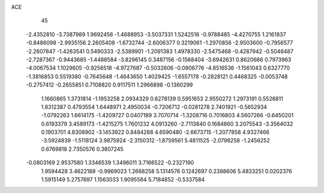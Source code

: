 ACE                                                                             
   45
  -2.4352810  -3.7387989   1.9692456  -1.4688953  -3.5037331   1.5242516
  -0.9788485  -4.4270755   1.2161837  -0.8486098  -2.9935156   2.2605408
  -1.6732744  -2.6006377   0.3219061  -1.2970856  -2.9503600  -0.7956577
  -2.2607847  -1.4263541   0.5490333  -2.5389901  -1.2091383   1.4978330
  -2.5475468  -0.4287942  -0.5046487  -2.7287367  -0.9443685  -1.4488584
  -3.8296145   0.3487156  -0.1568404  -3.6942631   0.8620666   0.7973963
  -4.0067534   1.1029605  -0.9256518  -4.9727687  -0.5032606  -0.0906776
  -4.8516536  -1.1561043   0.6327770  -1.3816853   0.5519380  -0.7645648
  -1.4643650   1.4029425  -1.6557178  -0.2828121   0.4468325  -0.0053748
  -0.2757412  -0.2655851   0.7108820   0.9117511   1.2966898  -0.1360299
   1.1660865   1.3731814  -1.1953258   2.0934329   0.6278139   0.5951653
   2.9550272   1.2973191   0.5526811   1.8312387   0.4793554   1.6448971
   2.4950034  -0.7206712  -0.0281278   2.7401921  -0.5652934  -1.0792263
   1.6614175  -1.4209727   0.0407189   3.7070714  -1.3208716   0.7016803
   4.5607266  -0.6450201   0.6193379   3.4589173  -1.4215275   1.7601232
   4.0913260  -2.7113840   0.1684860   3.2075543  -3.3564032   0.1903701
   4.8308902  -3.1453922   0.8484288   4.6590480  -2.6673715  -1.2077858
   4.9327466  -3.5924839  -1.5118124   3.9875924  -2.3150312  -1.8759561
   5.4811525  -2.0798258  -1.2456252   0.6769818   2.7350576   0.3807245
  -0.0803169   2.9537580   1.3346539   1.3496011   3.7166522  -0.2327190
   1.9594428   3.4622189  -0.9969023   1.2668258   5.1314576   0.1242697
   0.2388606   5.4833251   0.0202376   1.5915149   5.2757697   1.1563033
   1.9095564   5.7184852  -0.5337584
